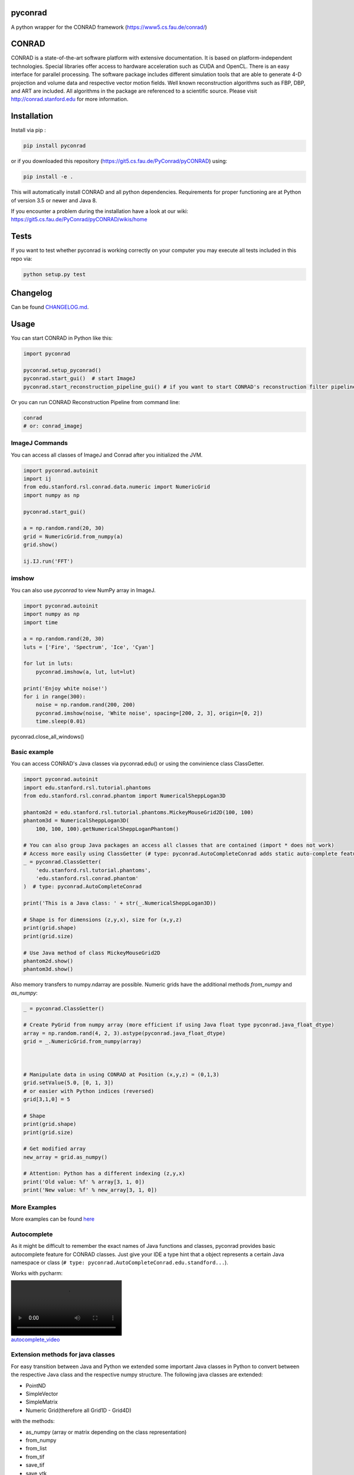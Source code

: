 pyconrad
========


.. image:: https://badge.fury.io/py/pyconrad.svg
   :target: https://badge.fury.io/py/pyconrad
   :alt: PyPI version


.. image:: https://travis-ci.org/theHamsta/pyconrad.svg?branch=master
   :target: https://travis-ci.org/theHamsta/pyconrad
   :alt: Build Status


A python wrapper for the CONRAD framework (https://www5.cs.fau.de/conrad/)

CONRAD
======

CONRAD is a state-of-the-art software platform with extensive documentation. It is based on platform-independent technologies. Special libraries offer access to hardware acceleration such as CUDA and OpenCL. There is an easy interface for parallel processing. The software package includes different simulation tools that are able to generate 4-D projection and volume data and respective vector motion fields. Well known reconstruction algorithms such as FBP, DBP, and ART are included. All algorithms in the package are referenced to a scientific source. Please visit http://conrad.stanford.edu for more information.

Installation
============

Install via pip :

.. code-block:: bash

   pip install pyconrad

or if you downloaded this repository (https://git5.cs.fau.de/PyConrad/pyCONRAD) using:

.. code-block:: bash

   pip install -e .

This will automatically install CONRAD and all python dependencies. Requirements for proper functioning are at Python of version 3.5 or newer and Java 8.

If you encounter a problem during the installation have a look at our wiki: https://git5.cs.fau.de/PyConrad/pyCONRAD/wikis/home

Tests
=====

If you want to test whether pyconrad is working correctly on your computer you may execute all tests included in this repo via:

.. code-block:: bash

   python setup.py test

Changelog
=========

Can be found `CHANGELOG.md <https://git5.cs.fau.de/PyConrad/pyCONRAD/blob/master/CHANGELOG.md>`_.

Usage
=====

You can start CONRAD in Python like this:

.. code-block:: python

   import pyconrad

   pyconrad.setup_pyconrad()
   pyconrad.start_gui()  # start ImageJ
   pyconrad.start_reconstruction_pipeline_gui() # if you want to start CONRAD's reconstruction filter pipeline

Or you can run CONRAD Reconstruction Pipeline from command line:

.. code-block:: bash

   conrad
   # or: conrad_imagej

ImageJ Commands
---------------

You can access all classes of ImageJ and Conrad after you initialized the JVM.

.. code-block:: python

    import pyconrad.autoinit
    import ij
    from edu.stanford.rsl.conrad.data.numeric import NumericGrid
    import numpy as np

    pyconrad.start_gui()

    a = np.random.rand(20, 30)
    grid = NumericGrid.from_numpy(a)
    grid.show()

    ij.IJ.run('FFT')

imshow
------

You can also use `pyconrad` to view NumPy array in ImageJ.

.. code-block:: python

    import pyconrad.autoinit
    import numpy as np
    import time

    a = np.random.rand(20, 30)
    luts = ['Fire', 'Spectrum', 'Ice', 'Cyan']

    for lut in luts:
        pyconrad.imshow(a, lut, lut=lut)

    print('Enjoy white noise!')
    for i in range(300):
        noise = np.random.rand(200, 200)
        pyconrad.imshow(noise, 'White noise', spacing=[200, 2, 3], origin=[0, 2])
        time.sleep(0.01)

pyconrad.close_all_windows()

Basic example
-------------

You can access CONRAD's Java classes via pyconrad.edu() or using the convinience class ClassGetter.

.. code-block:: python

    import pyconrad.autoinit
    import edu.stanford.rsl.tutorial.phantoms
    from edu.stanford.rsl.conrad.phantom import NumericalSheppLogan3D

    phantom2d = edu.stanford.rsl.tutorial.phantoms.MickeyMouseGrid2D(100, 100)
    phantom3d = NumericalSheppLogan3D(
        100, 100, 100).getNumericalSheppLoganPhantom()

    # You can also group Java packages an access all classes that are contained (import * does not work)
    # Access more easily using ClassGetter (# type: pyconrad.AutoCompleteConrad adds static auto-complete feature for ClassGetter.edu)
    _ = pyconrad.ClassGetter(
        'edu.stanford.rsl.tutorial.phantoms',
        'edu.stanford.rsl.conrad.phantom'
    )  # type: pyconrad.AutoCompleteConrad

    print('This is a Java class: ' + str(_.NumericalSheppLogan3D))

    # Shape is for dimensions (z,y,x), size for (x,y,z) 
    print(grid.shape)
    print(grid.size)

    # Use Java method of class MickeyMouseGrid2D
    phantom2d.show()
    phantom3d.show()

Also memory transfers to numpy.ndarray are possible. Numeric grids have the additional methods `from_numpy` and `as_numpy`:

.. code-block:: python

    _ = pyconrad.ClassGetter()

    # Create PyGrid from numpy array (more efficient if using Java float type pyconrad.java_float_dtype)
    array = np.random.rand(4, 2, 3).astype(pyconrad.java_float_dtype)
    grid = _.NumericGrid.from_numpy(array)

    

    # Manipulate data in using CONRAD at Position (x,y,z) = (0,1,3)
    grid.setValue(5.0, [0, 1, 3])
    # or easier with Python indices (reversed)
    grid[3,1,0] = 5

    # Shape 
    print(grid.shape)
    print(grid.size)

    # Get modified array
    new_array = grid.as_numpy()

    # Attention: Python has a different indexing (z,y,x)
    print('Old value: %f' % array[3, 1, 0])
    print('New value: %f' % new_array[3, 1, 0])

More Examples
-------------

More examples can be found `here <https://git5.cs.fau.de/PyConrad/pyCONRAD/tree/master/pyconrad_examples>`_

Autocomplete
------------

As it might be difficult to remember the exact names of Java functions and classes, pyconrad provides basic autocomplete feature for CONRAD classes.
Just give your IDE a type hint that a object represents a certain Java namespace or class (\ ``# type: pyconrad.AutoCompleteConrad.edu.standford...``\ ).

Works with pycharm:


.. image:: README.md_files/autocomplete.webm
   :target: README.md_files/autocomplete.webm
   :alt: autocomplete_video


Extension methods for java classes
----------------------------------

For easy transition between Java and Python we extended some important Java classes in Python to convert between the respective Java class and the respective numpy structure.
The following java classes are extended:


* PointND
* SimpleVector
* SimpleMatrix
* Numeric Grid(therefore all Grid1D - Grid4D)

with the methods:


* as_numpy (array or matrix depending on the class representation)
* from_numpy
* from_list
* from_tif
* save_tif
* save_vtk

Frequently encountered problems
-------------------------------

.. code-block:: python

   # Creating a PointND
   _.PointND(3,3)  # does not work
   _.PointND([3,3])  # this does work
   _.PointND(JArray(JDouble)([3,2]))  # works
   _.PointND.from_numpy(np.array([2.1,3.1])) #works, uses extension method
   _.PointND.from_list([2.1,3.1]) #works, uses extension method

   # Getting PointND as numpy array
   numpy_point = java_point.as_numpy()

   # the same applies for SimpleVector
   _.SimpleVector([3,2])  # does not work. pyconrad does not know whether you want to call SimpleVector(final double... otherBuffer) or public SimpleVector(final float... otherBuffer)
   _.SimpleVector(JArray(JDouble)([3,2]))  # works
   _.SimpleVector.from_numpy(np.array([2.1,3.1])) #works, uses extension method
   _.SimpleVector.from_list([2.1,3.1]) #works, uses extension method

   #Getting SimpleVector as numpy array
   numpy_vector = java_vector.as_numpy()

   #the same applies for SimpleMatrix
   _.SimpleMatrix(JArray(JDouble,2)([[1.1,2.2,3.3],[4.4,5.5,6.6]]))  # works
   _.SimpleMatrix.from_numpy(np.matrix([[1.1,2.2,3.3],[4.4,5.5,6.6]])) #works, uses extension method
   _.SimpleMatrix.from_list([[1.1,2.2,3.3],[4.4,5.5,6.6]]) #works, uses extension method

   #Getting SimpleMatrix as numpy matrix
   numpy_matrix = java_matrix.as_numpy()

   # Grid.setOrigin(...), setSpacing
   _.Grid2D(3,2).setOrigin(JArray(JDouble)([2,3]))
   PyGrid.from_grid(_.Grid2D(3,2)).set_origin([2,3])
   PyGrid.from_grid(_.Grid2D(3,2)).set_spacing([2,3])

   # Creating nested enums
   traj = _.HelicalTrajectory()
   print(traj.getDetectorOffsetU())  # returns a float
   enumval = _.['Projection$CameraAxisDirection'].values()[int(traj.getDetectorOffsetU())] # Convert back to enum
   enumval = jvm.enumval_from_int('Projection$CameraAxisDirection', traj.getDetectorOffsetU())  # or like that
